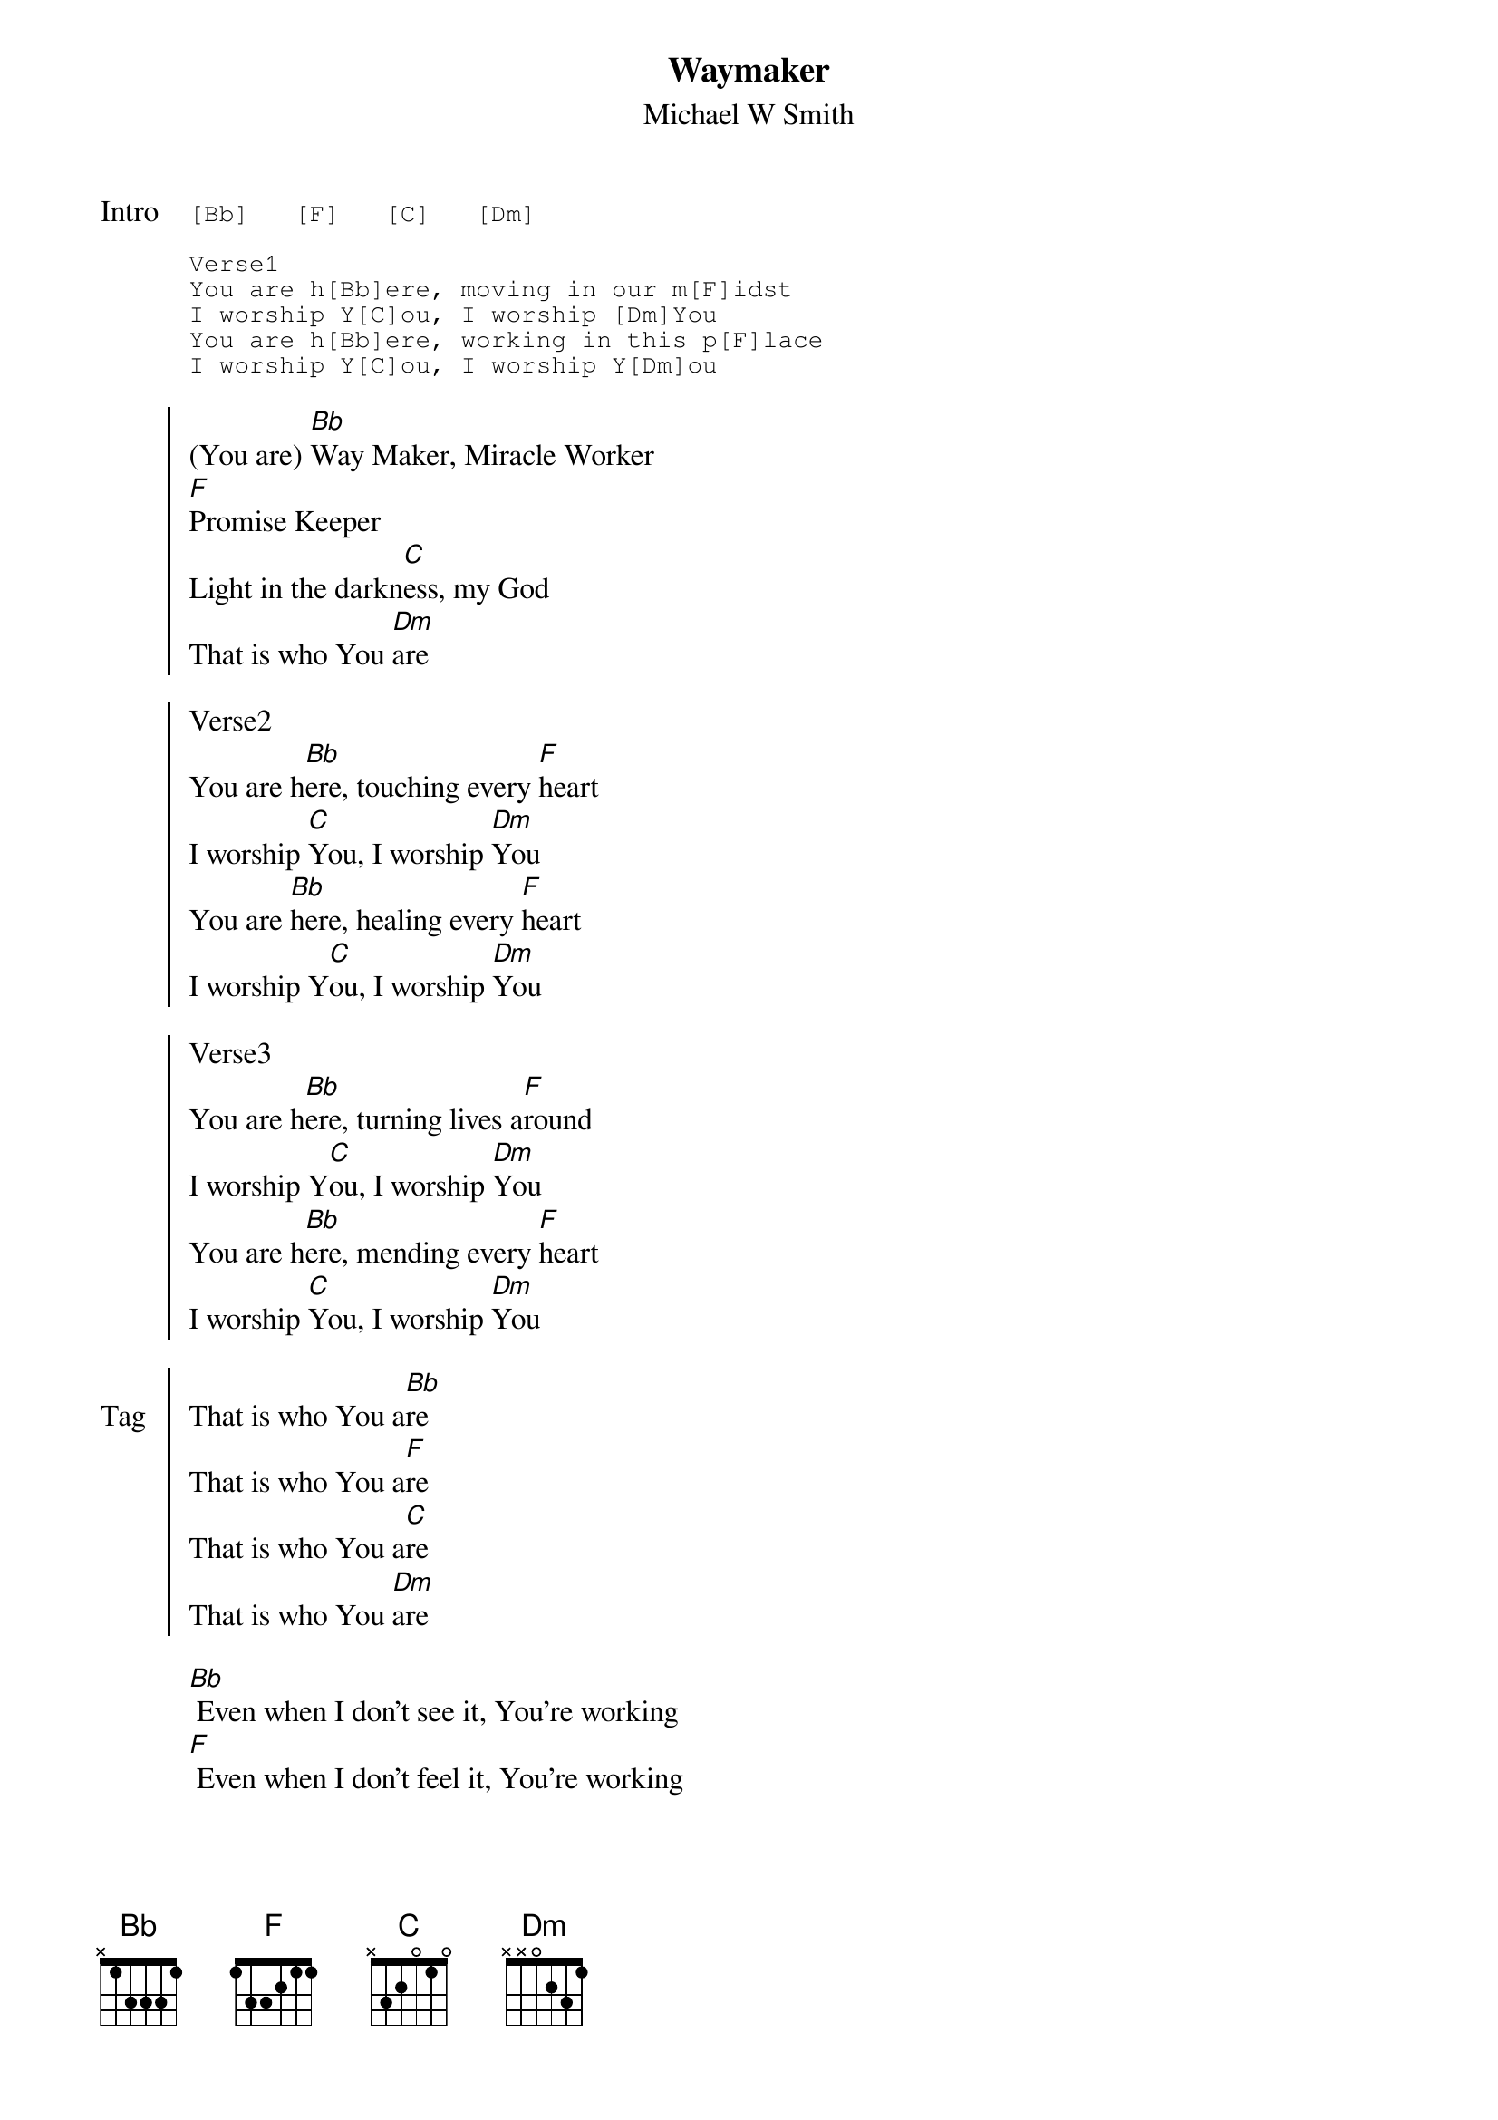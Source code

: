
{title:Waymaker}
{subtitle:Michael W Smith}
{key:Bb}

{start_of_tab: Intro}
[Bb]   [F]   [C]   [Dm]

Verse1
You are h[Bb]ere, moving in our m[F]idst
I worship Y[C]ou, I worship [Dm]You
You are h[Bb]ere, working in this p[F]lace
I worship Y[C]ou, I worship Y[Dm]ou
{end_of_tab}

{start_of_chorus}
(You are) [Bb]Way Maker, Miracle Worker
[F]Promise Keeper
Light in the darkn[C]ess, my God
That is who You [Dm]are

Verse2
You are h[Bb]ere, touching every [F]heart
I worship [C]You, I worship [Dm]You
You are [Bb]here, healing every [F]heart
I worship Y[C]ou, I worship [Dm]You

Verse3
You are h[Bb]ere, turning lives a[F]round
I worship Y[C]ou, I worship [Dm]You
You are h[Bb]ere, mending every [F]heart
I worship [C]You, I worship [Dm]You
{end_of_chorus}

{start_of_chorus: Tag}
That is who You a[Bb]re
That is who You a[F]re
That is who You a[C]re
That is who You [Dm]are
{end_of_chorus}

{start_of_bridge}
[Bb] Even when I don't see it, You're working
[F] Even when I don't feel it, You're working
[C] You never stop, You never stop working
[Dm] You never stop, You never stop working
{end_of_bridge}
